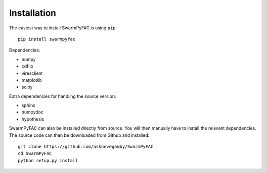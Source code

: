 Installation
============    

The easiest way to install SwarmPyFAC is using ``pip``::

    pip install swarmpyfac

Dependencies:

- numpy
- cdflib
- viresclient
- matplotlib
- scipy

Extra dependencies for handling the source version:

- sphinx
- numpydoc
- hypothesis


SwarmPyFAC can also be installed directly from source. You will then manually have to install the relevant dependencies. The source code can then be downloaded from Github and installed::

    git clone https://github.com/asknevegamby/SwarmPyFAC
    cd SwarmPyFAC 
    python setup.py install
